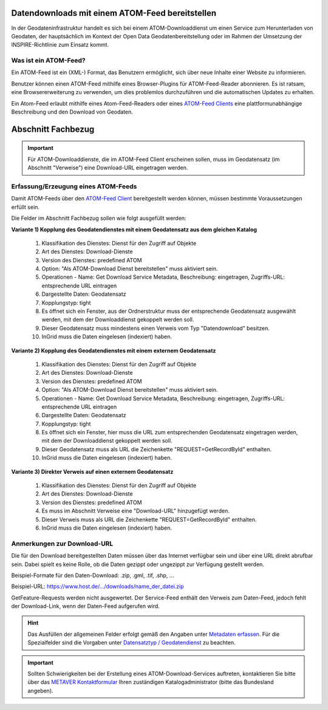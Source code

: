 
Datendownloads mit einem ATOM-Feed bereitstellen
^^^^^^^^^^^^^^^^^^^^^^^^^^^^^^^^^^^^^^^^^^^^^^^^

In der Geodateninfrastruktur handelt es sich bei einem ATOM-Downloaddienst um einen Service zum Herunterladen von Geodaten, der hauptsächlich im Kontext der Open Data Geodatenbereitstellung oder im Rahmen der Umsetzung der INSPIRE-Richtlinie zum Einsatz kommt.

 
Was ist ein ATOM-Feed?
""""""""""""""""""""""

Ein ATOM-Feed ist ein (XML-) Format, das Benutzern ermöglicht, sich über neue Inhalte einer Website zu informieren.

Benutzer können einen ATOM-Feed mithilfe eines Browser-Plugins für ATOM-Feed-Reader abonnieren. Es ist ratsam, eine Browsererweiterung zu verwenden, um dies problemlos durchzuführen und die automatischen Updates zu erhalten.

Ein Atom-Feed erlaubt mithilfe eines Atom-Feed-Readers oder eines `ATOM-Feed Clients <https://metaver-bedienungsanleitung.readthedocs.io/de/igeng/ingrid-editor/erfassung/datensatztypen/ATOM-feed/client.html>`_ eine plattformunabhängige Beschreibung und den Download von Geodaten.


Abschnitt Fachbezug
^^^^^^^^^^^^^^^^^^^

.. important:: Für ATOM-Downloaddienste, die im ATOM-Feed Client erscheinen sollen, muss im Geodatensatz (im Abschnitt "Verweise") eine Download-URL eingetragen werden.


Erfassung/Erzeugung eines ATOM-Feeds
""""""""""""""""""""""""""""""""""""

Damit ATOM-Feeds über den `ATOM-Feed Client <https://metaver-bedienungsanleitung.readthedocs.io/de/igeng/ingrid-editor/erfassung/datensatztypen/ATOM-feed/client.html>`_ bereitgestellt werden können, müssen bestimmte Voraussetzungen erfüllt sein.


Die Felder im Abschnitt Fachbezug sollen wie folgt ausgefüllt werden:

**Variante 1) Kopplung des Geodatendienstes mit einem Geodatensatz aus dem gleichen Katalog**

  1. Klassifikation des Dienstes: Dienst für den Zugriff auf Objekte
  2. Art des Dienstes: Download-Dienste
  3. Version des Dienstes: predefined ATOM
  4. Option: "Als ATOM-Download Dienst bereitstellen" muss aktiviert sein.
  5. Operationen - Name: Get Download Service Metadata, Beschreibung: eingetragen, Zugriffs-URL: entsprechende URL eintragen
  6. Dargestellte Daten: Geodatensatz
  7. Kopplungstyp: tight
  8. Es öffnet sich ein Fenster, aus der Ordnerstruktur muss der entsprechende Geodatensatz ausgewählt werden, mit dem der Downloaddienst gekoppelt werden soll.
  9. Dieser Geodatensatz muss mindestens einen Verweis vom Typ "Datendownload" besitzen.
  10. InGrid muss die Daten eingelesen (indexiert) haben.


**Variante 2) Kopplung des Geodatendienstes mit einem externem Geodatensatz**


  1. Klassifikation des Dienstes: Dienst für den Zugriff auf Objekte
  2. Art des Dienstes: Download-Dienste
  3. Version des Dienstes: predefined ATOM
  4. Option: "Als ATOM-Download Dienst bereitstellen" muss aktiviert sein.
  5. Operationen - Name: Get Download Service Metadata, Beschreibung: eingetragen, Zugriffs-URL: entsprechende URL eintragen
  6. Dargestellte Daten: Geodatensatz
  7. Kopplungstyp: tight
  8. Es öffnet sich ein Fenster, hier muss die URL zum entsprechenden Geodatensatz eingetragen werden, mit dem der Downloaddienst gekoppelt werden soll.
  9. Dieser Geodatensatz muss als URL die Zeichenkette "REQUEST=GetRecordById" enthalten.
  10. InGrid muss die Daten eingelesen (indexiert) haben.



**Variante 3) Direkter Verweis auf einen externem Geodatensatz**

  1. Klassifikation des Dienstes: Dienst für den Zugriff auf Objekte
  2. Art des Dienstes: Download-Dienste
  3. Version des Dienstes: predefined ATOM
  4. Es muss im Abschnitt Verweise eine "Download-URL" hinzugefügt werden.
  5. Dieser Verweis muss als URL die Zeichenkette "REQUEST=GetRecordById" enthalten.
  6. InGrid muss die Daten eingelesen (indexiert) haben.


Anmerkungen zur Download-URL
""""""""""""""""""""""""""""

Die für den Download bereitgestellten Daten müssen über das Internet verfügbar sein und über eine URL direkt abrufbar sein. Dabei spielt es keine Rolle, ob die Daten gezippt oder ungezippt zur Verfügung gestellt werden.

Beispiel-Formate für den Daten-Download: .zip, .gml, .tif, .shp, ...

Beispiel-URL: https://www.host.de/.../downloads/name_der_datei.zip


GetFeature-Requests werden nicht ausgewertet. Der Service-Feed enthält den Verweis zum Daten-Feed, jedoch fehlt der Download-Link, wenn der Daten-Feed aufgerufen wird. 


.. hint:: Das Ausfüllen der allgemeinen Felder erfolgt gemäß den Angaben unter `Metadaten erfassen <https://metaver-bedienungsanleitung.readthedocs.io/de/hmdk/ingrid-editor/erfassung/erfassung-metadaten.html>`_. Für die Spezialfelder sind die Vorgaben unter `Datensatztyp / Geodatendienst <https://metaver-bedienungsanleitung.readthedocs.io/de/igeng/ingrid-editor/erfassung/datensatztypen/datensatztyp-geodatendienst.html>`_ zu beachten.


.. important:: Sollten Schwierigkeiten bei der Erstellung eines ATOM-Download-Services auftreten, kontaktieren Sie bitte über das `METAVER Kontaktformular <https://metaver.de/kontakt>`_ Ihren zuständigen Katalogadministrator (bitte das Bundesland angeben).